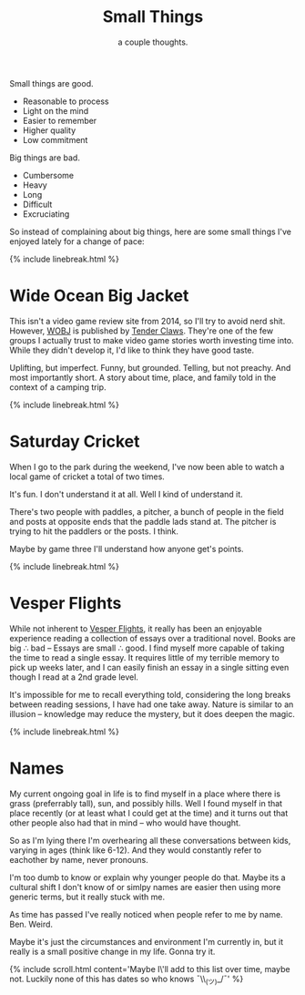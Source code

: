 #+TITLE: Small Things
#+SUBTITLE: a couple thoughts.
#+SPOTIFY: 6bGMai7fcmgBAS9AASU15T
#+BANNER: key.gif
#+BANNER_HEIGHT: 50px

Small things are good.

+ Reasonable to process
+ Light on the mind
+ Easier to remember
+ Higher quality
+ Low commitment

Big things are bad.

+ Cumbersome
+ Heavy
+ Long
+ Difficult
+ Excruciating

So instead of complaining about big things, here are some small things I've enjoyed lately for a change of pace:

{% include linebreak.html %}

* Wide Ocean Big Jacket

This isn't a video game review site from 2014, so I'll try to avoid nerd shit. However, [[https://wideoceanbigjacket.com/][WOBJ]] is published by [[https://tenderclaws.com/][Tender Claws]]. They're one of the few groups I actually trust to make video game stories worth investing time into. While they didn't develop it, I'd like to think they have good taste.

[[/static/media/wobj.png]]

Uplifting, but imperfect. Funny, but grounded. Telling, but not preachy. And most importantly short. A story about time, place, and family told in the context of a camping trip.

{% include linebreak.html %}

* Saturday Cricket

When I go to the park during the weekend, I've now been able to watch a local game of cricket a total of two times.

It's fun.
I don't understand it at all.
Well I kind of understand it.

There's two people with paddles, a pitcher, a bunch of people in the field and posts at opposite ends that the paddle lads stand at. The pitcher is trying to hit the paddlers or the posts. I think.

Maybe by game three I'll understand how anyone get's points.

{% include linebreak.html %}

* Vesper Flights

While not inherent to [[https://www.penguinrandomhouse.ca/books/568165/vesper-flights-by-helen-macdonald/9780735235502][Vesper Flights]], it really has been an enjoyable experience reading a collection of essays over a traditional novel. Books are big ∴ bad -- Essays are small ∴ good. I find myself more capable of taking the time to read a single essay. It requires little of my terrible memory to pick up weeks later, and I can easily finish an essay in a single sitting even though I read at a 2nd grade level.

[[/static/media/vesper.png]]

It's impossible for me to recall everything told, considering the long breaks between reading sessions, I have had one take away. Nature is similar to an illusion -- knowledge may reduce the mystery, but it does deepen the magic.

{% include linebreak.html %}

* Names

My current ongoing goal in life is to find myself in a place where there is grass (preferrably tall), sun, and possibly hills. Well I found myself in that place recently (or at least what I could get at the time) and it turns out that other people also had that in mind -- who would have thought.

So as I'm lying there I'm overhearing all these conversations between kids, varying in ages (think like 6-12). And they would constantly refer to eachother by name, never pronouns.

I'm too dumb to know or explain why younger people do that. Maybe its a cultural shift I don't know of or simlpy names are easier then using more generic terms, but it really stuck with me.

As time has passed I've really noticed when people refer to me by name. Ben. Weird.

Maybe it's just the circumstances and environment I'm currently in, but it really is a small positive change in my life. Gonna try it.

{% include scroll.html content='Maybe I\'ll add to this list over time, maybe not. Luckily none of this has dates so who knows ¯\\_(ツ)_/¯' %}
